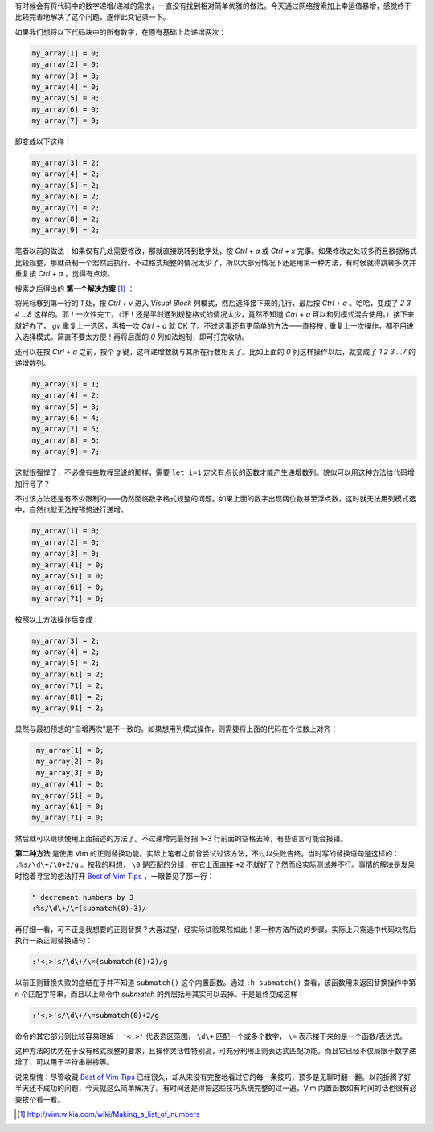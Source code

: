 .. title: Vim 技巧：匹配数字递增
.. slug: vim-ji-qiao-pi-pei-shu-zi-di-zeng
.. date: 2017-11-05 20:09:47 UTC+08:00
.. tags: vim, regex
.. category:
.. link:
.. description:
.. type: text
.. nocomments:
.. previewimage:

有时候会有将代码中的数字递增/递减的需求，一直没有找到相对简单优雅的做法。今天通过网络搜索加上幸运值暴增，感觉终于比较完善地解决了这个问题，遂作此文记录一下。

如果我们想将以下代码块中的所有数字，在原有基础上均递增两次：

.. code::

   my_array[1] = 0;
   my_array[2] = 0;
   my_array[3] = 0;
   my_array[4] = 0;
   my_array[5] = 0;
   my_array[6] = 0;
   my_array[7] = 0;

即变成以下这样：

.. code::

   my_array[3] = 2;
   my_array[4] = 2;
   my_array[5] = 2;
   my_array[6] = 2;
   my_array[7] = 2;
   my_array[8] = 2;
   my_array[9] = 2;

.. TEASER_END

笔者以前的做法：如果仅有几处需要修改，那就直接跳转到数字处，按 `Ctrl + a` 或 `Ctrl + x` 完事。如果修改之处较多而且数据格式比较规整，那就录制一个宏然后执行。不过格式规整的情况太少了，所以大部分情况下还是用第一种方法，有时候就得跳转多次并重复按 `Ctrl + a` ，觉得有点烦。

搜索之后得出的 **第一个解决方案** [#]_ ：

将光标移到第一行的 `1` 处，按 `Ctrl + v` 进入 `Visual Block` 列模式，然后选择接下来的几行，最后按 `Ctrl + a` 。哈哈，变成了 `2 3 4 …8` 这样的。耶！一次性完工。（汗！还是平时遇到规整格式的情况太少，竟然不知道 `Ctrl + a` 可以和列模式混合使用。）接下来就好办了， `gv` 重复上一选区，再按一次 `Ctrl + a` 就 OK 了。不过这事还有更简单的方法——直接按 `.` 重复上一次操作，都不用进入选择模式。简直不要太方便！再将后面的 `0` 列如法炮制，即可打完收功。

还可以在按 `Ctrl + a` 之前，按个 `g` 键，这样递增数就与其所在行数相关了。比如上面的 `0` 列这样操作以后，就变成了 `1 2 3 …7` 的递增数列。

.. code::

   my_array[3] = 1;
   my_array[4] = 2;
   my_array[5] = 3;
   my_array[6] = 4;
   my_array[7] = 5;
   my_array[8] = 6;
   my_array[9] = 7;

这就很强悍了，不必像有些教程里说的那样，需要 ``let i=1`` 定义有点长的函数才能产生递增数列。貌似可以用这种方法给代码增加行号了？

不过该方法还是有不少限制的——仍然面临数字格式规整的问题。如果上面的数字出现两位数甚至浮点数，这时就无法用列模式选中，自然也就无法按预想进行递增。

.. code::

   my_array[1] = 0;
   my_array[2] = 0;
   my_array[3] = 0;
   my_array[41] = 0;
   my_array[51] = 0;
   my_array[61] = 0;
   my_array[71] = 0;

按照以上方法操作后变成：

.. code::

   my_array[3] = 2;
   my_array[4] = 2;
   my_array[5] = 2;
   my_array[61] = 2;
   my_array[71] = 2;
   my_array[81] = 2;
   my_array[91] = 2;

显然与最初预想的“自增两次”是不一致的。如果想用列模式操作，则需要将上面的代码在个位数上对齐：

.. code::

    my_array[1] = 0;
    my_array[2] = 0;
    my_array[3] = 0;
   my_array[41] = 0;
   my_array[51] = 0;
   my_array[61] = 0;
   my_array[71] = 0;

然后就可以继续使用上面描述的方法了。不过递增完最好把 1~3 行前面的空格去掉，有些语言可能会报错。

**第二种方法** 是使用 Vim 的正则替换功能。实际上笔者之前曾尝试过该方法，不过以失败告终。当时写的替换语句是这样的： ``:%s/\d\+/\0+2/g`` 。按我的料想， ``\0`` 是匹配的分组，在它上面直接 ``+2`` 不就好了？然而经实际测试并不行。事情的解决是发呆时抱着寻宝的想法打开 `Best of Vim Tips`_ ，一眼瞥见了那一行：

.. code:: vim

   " decrement numbers by 3
   :%s/\d\+/\=(submatch(0)-3)/

再仔细一看，可不正是我想要的正则替换？大喜过望，经实际试验果然如此！第一种方法所说的步骤，实际上只需选中代码块然后执行一条正则替换语句：

.. code:: vim

   :'<,>'s/\d\+/\=(submatch(0)+2)/g

以前正则替换失败的症结在于并不知道 ``submatch()`` 这个内置函数。通过 ``:h submatch()`` 查看，该函数用来返回替换操作中第 n 个匹配字符串，而且以上命令中 `submatch` 的外层括号其实可以去掉。于是最终变成这样：

.. code:: vim

   :'<,>'s/\d\+/\=submatch(0)+2/g

命令的其它部分则比较容易理解： ``'<,>'`` 代表选区范围， ``\d\+`` 匹配一个或多个数字， ``\=`` 表示接下来的是一个函数/表达式。

这种方法的优势在于没有格式规整的要求，且操作灵活性特别高，可充分利用正则表达式匹配功能。而且它已经不仅局限于数字递增了，可以用于字符串拼接等。

说来惭愧：尽管收藏 `Best of Vim Tips`_ 已经很久，却从来没有完整地看过它的每一条技巧，顶多是无聊时翻一翻。以前折腾了好半天还不成功的问题，今天就这么简单解决了。有时间还是得把这些技巧系统完整的过一遍，Vim 内置函数如有时间的话也很有必要挨个看一看。

.. _`Best of Vim Tips`: http://zzapper.co.uk/vimtips.html

.. [#] http://vim.wikia.com/wiki/Making_a_list_of_numbers
